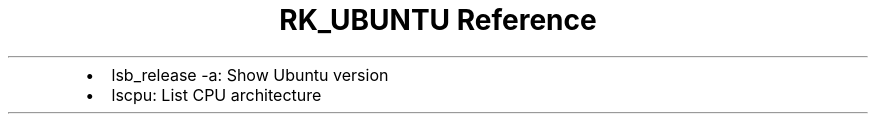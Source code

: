 .\" Automatically generated by Pandoc 3.6
.\"
.TH "RK_UBUNTU Reference" "" "" ""
.IP \[bu] 2
\f[CR]lsb_release \-a\f[R]: Show Ubuntu version
.IP \[bu] 2
\f[CR]lscpu\f[R]: List CPU architecture
